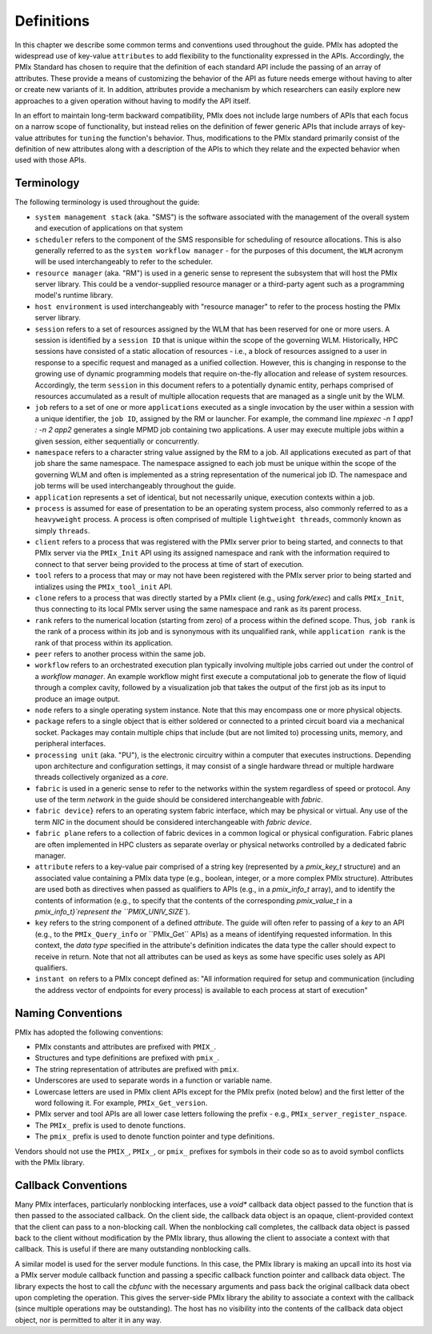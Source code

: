 Definitions
===========

In this chapter we describe some common terms and conventions used throughout
the guide. PMIx has adopted the widespread use of
key-value ``attributes`` to add flexibility to the functionality expressed
in the APIs. Accordingly, the PMIx Standard has chosen to require that
the definition of each standard API include the passing of an array of
attributes. These provide a means of customizing the behavior of the API
as future needs emerge without having to alter or create new variants of it. In
addition, attributes provide a mechanism by which researchers can easily
explore new approaches to a given operation without having to modify the
API itself.

In an effort to maintain long-term backward compatibility, PMIx does not include large numbers of APIs that each focus on a narrow scope of functionality, but instead relies on the definition of fewer generic APIs that include arrays of key-value attributes for ``tuning`` the function's behavior. Thus, modifications to the PMIx standard primarily consist of the definition of new attributes along with a description of the APIs to which they relate and the expected behavior when used with those APIs.

Terminology
-----------

The following terminology is used throughout the guide:

* ``system management stack`` (aka. "SMS") is the software associated with the management of the overall system and execution of applications on that system

* ``scheduler`` refers to the component of the SMS responsible for scheduling of resource allocations. This is also generally referred to as the ``system workflow manager`` - for the purposes of this document, the ``WLM`` acronym will be used interchangeably to refer to the scheduler.

* ``resource manager`` (aka. "RM") is used in a generic sense to represent the subsystem that will host the PMIx server library. This could be a vendor-supplied resource manager or a third-party agent such as a programming model's runtime library.

* ``host environment`` is used interchangeably with "resource manager" to refer to the process hosting the PMIx server library.


* ``session`` refers to a set of resources assigned by the WLM that has been reserved for one or more users. A session is identified by a ``session ID`` that is unique within the scope of the governing WLM. Historically, HPC sessions have consisted of a static allocation of resources - i.e., a block of resources assigned to a user in response to a specific request and managed as a unified collection. However, this is changing in response to the growing use of dynamic programming models that require on-the-fly allocation and release of system resources. Accordingly, the term ``session`` in this document refers to a potentially dynamic entity, perhaps comprised of resources accumulated as a result of multiple allocation requests that are managed as a single unit by the WLM.

* ``job`` refers to a set of one or more ``applications`` executed as a single invocation by the user within a session with a unique identifier, the ``job ID``, assigned by the RM or launcher. For example, the command line `mpiexec -n 1 app1 : -n 2 app2` generates a single MPMD job containing two applications. A user may execute multiple jobs within a given session, either sequentially or concurrently.

* ``namespace`` refers to a character string value assigned by the RM to a job.  All applications executed as part of that job share the same namespace. The namespace assigned to each job must be unique within the scope of the governing WLM and often is implemented as a string representation of the numerical job ID. The namespace and job terms will be used interchangeably throughout the guide.

* ``application`` represents a set of identical, but not necessarily unique, execution contexts within a job.

* ``process`` is assumed for ease of presentation to be an operating system process, also commonly referred to as a ``heavyweight`` process. A process is often comprised of multiple ``lightweight threads``, commonly known as simply ``threads``.

* ``client`` refers to a process that was registered with the PMIx server prior to being started, and connects to that PMIx server via the ``PMIx_Init`` API using its assigned namespace and rank with the information required to connect to that server being provided to the process at time of start of execution.

* ``tool`` refers to a process that may or may not have been registered with the PMIx server prior to being started and intializes using the ``PMIx_tool_init`` API.

* ``clone`` refers to a process that was directly started by a PMIx client (e.g., using `fork/exec`) and calls ``PMIx_Init``, thus connecting to its local PMIx server using the same namespace and rank as its parent process.

* ``rank`` refers to the numerical location (starting from zero) of a process within the defined scope. Thus, ``job rank`` is the rank of a process within its job and is synonymous with its unqualified rank, while ``application rank`` is the rank of that process within its application.

* ``peer`` refers to another process within the same job.

* ``workflow`` refers to an orchestrated execution plan typically involving multiple jobs carried out under the control of a `workflow manager`. An example workflow might first execute a computational job to generate the flow of liquid through a complex cavity, followed by a visualization job that takes the output of the first job as its input to produce an image output.

* ``node`` refers to a single operating system instance. Note that this may encompass one or more physical objects.

* ``package`` refers to a single object that is either soldered or connected to a printed circuit board via a mechanical socket. Packages may contain multiple chips that include (but are not limited to) processing units, memory, and peripheral interfaces.

* ``processing unit`` (aka. "PU"), is the electronic circuitry within a computer that executes instructions. Depending upon architecture and configuration settings, it may consist of a single hardware thread or multiple hardware threads collectively organized as a `core`.

* ``fabric`` is used in a generic sense to refer to the networks within the system regardless of speed or protocol. Any use of the term `network` in the guide should be considered interchangeable with `fabric`.

* ``fabric device}`` refers to an operating system fabric interface, which may be physical or virtual. Any use of the term `NIC` in the document should be considered interchangeable with `fabric device`.

* ``fabric plane`` refers to a collection of fabric devices in a common logical or physical configuration. Fabric planes are often implemented in HPC clusters as separate overlay or physical networks controlled by a dedicated fabric manager.

* ``attribute`` refers to a key-value pair comprised of a string key (represented by a `pmix_key_t` structure) and an associated value containing a PMIx data type (e.g., boolean, integer, or a more complex PMIx structure). Attributes are used both as directives when passed as qualifiers to APIs (e.g., in a `pmix_info_t` array), and to identify the contents of information (e.g., to specify that the contents of the corresponding `pmix_value_t` in a `pmix_info_t}`represent the ``PMIX_UNIV_SIZE``).

* ``key`` refers to the string component of a defined `attribute`. The guide will often refer to passing of a `key` to an API (e.g., to the ``PMIx_Query_info`` or \``PMIx_Get`` APIs) as a means of identifying requested information. In this context, the `data type` specified in the attribute's definition indicates the data type the caller should expect to receive in return. Note that not all attributes can be used as keys as some have specific uses solely as API qualifiers.

* ``instant on`` refers to a PMIx concept defined as: "All information required for setup and communication (including the address vector of endpoints for every process) is available to each process at start of execution"


Naming Conventions
------------------

PMIx has adopted the following conventions:

* PMIx constants and attributes are prefixed with ``PMIX_``.

* Structures and type definitions are prefixed with ``pmix_``.

* The string representation of attributes are prefixed with ``pmix``.

* Underscores are used to separate words in a function or variable name.

* Lowercase letters are used in PMIx client APIs except for the PMIx prefix (noted below) and the first letter of the word following it. For example, ``PMIx_Get_version``.

* PMIx server and tool APIs are all lower case letters following the prefix - e.g., ``PMIx_server_register_nspace``.

* The ``PMIx_`` prefix is used to denote functions.

* The ``pmix_`` prefix is used to denote function pointer and type definitions.

Vendors should not use the ``PMIX_``, ``PMIx_``, or ``pmix_`` prefixes for symbols in their code so as to avoid symbol conflicts with the PMIx library.


Callback Conventions
--------------------

Many PMIx interfaces, particularly nonblocking interfaces, use a `void*` callback data object passed to the function that is then passed to the associated callback. On the client side, the callback data object is an opaque, client-provided context that the client can pass to a non-blocking call. When the nonblocking call completes, the callback data object is passed back to the client without modification by the PMIx library, thus allowing the client to associate a context with that callback. This is useful if there are many outstanding nonblocking calls.

A similar model is used for the server module functions. In this case, the PMIx library is making an upcall into its host via a PMIx server module callback function and passing a specific callback function pointer and callback data object. The library expects the host to call the `cbfunc` with the necessary arguments and pass back the original callback data obect upon completing the operation. This gives the server-side PMIx library the ability to associate a context with the callback (since multiple operations may be outstanding). The host has no visibility into the contents of the callback data object object, nor is permitted to alter it in any way.

